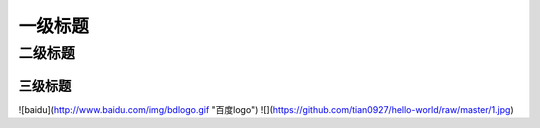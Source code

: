 一级标题
=========
二级标题
---------
三级标题
^^^^^^^^^
![baidu](http://www.baidu.com/img/bdlogo.gif "百度logo")
![](https://github.com/tian0927/hello-world/raw/master/1.jpg)
